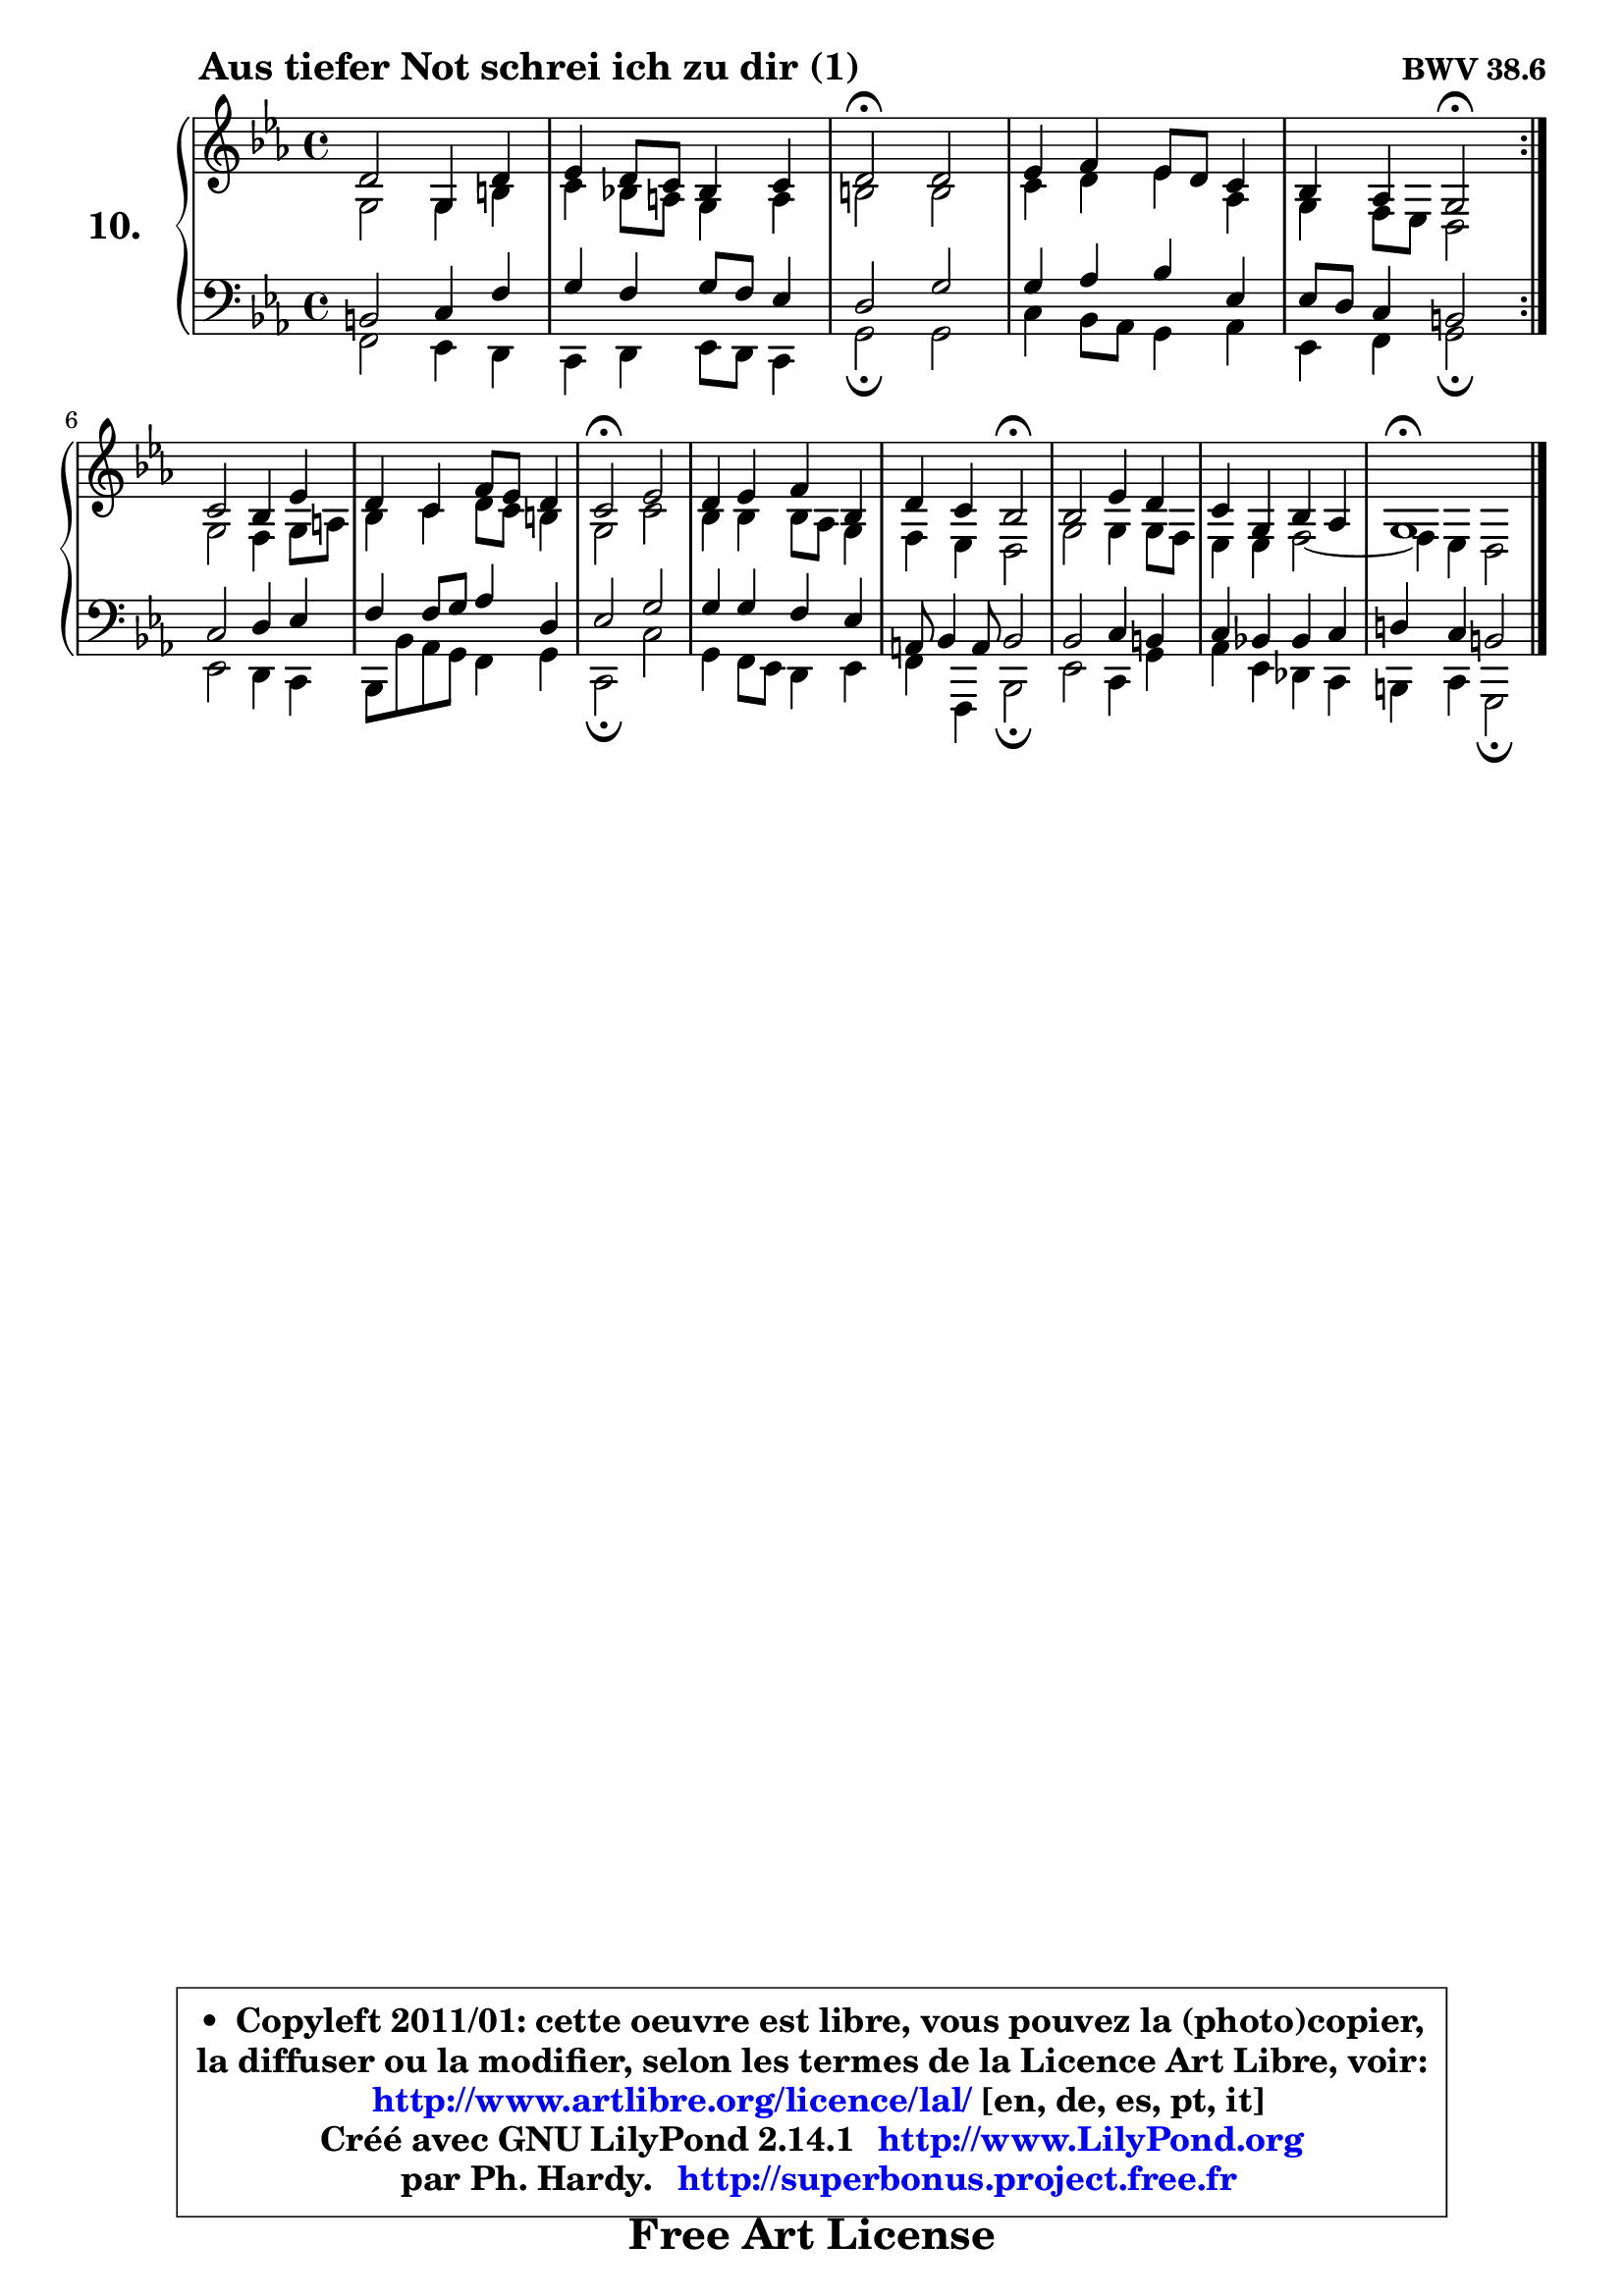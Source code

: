 
\version "2.14.1"

    \paper {
%	system-system-spacing #'padding = #0.1
%	score-system-spacing #'padding = #0.1
%	ragged-bottom = ##f
%	ragged-last-bottom = ##f
	}

    \header {
      opus = \markup { \bold "BWV 38.6" }
      piece = \markup { \hspace #9 \fontsize #2 \bold "Aus tiefer Not schrei ich zu dir (1)" }
      maintainer = "Ph. Hardy"
      maintainerEmail = "superbonus.project@free.fr"
      lastupdated = "2011/Jul/20"
      tagline = \markup { \fontsize #3 \bold "Free Art License" }
      copyright = \markup { \fontsize #3  \bold   \override #'(box-padding .  1.0) \override #'(baseline-skip . 2.9) \box \column { \center-align { \fontsize #-2 \line { • \hspace #0.5 Copyleft 2011/01: cette oeuvre est libre, vous pouvez la (photo)copier, } \line { \fontsize #-2 \line {la diffuser ou la modifier, selon les termes de la Licence Art Libre, voir: } } \line { \fontsize #-2 \with-url #"http://www.artlibre.org/licence/lal/" \line { \fontsize #1 \hspace #1.0 \with-color #blue http://www.artlibre.org/licence/lal/ [en, de, es, pt, it] } } \line { \fontsize #-2 \line { Créé avec GNU LilyPond 2.14.1 \with-url #"http://www.LilyPond.org" \line { \with-color #blue \fontsize #1 \hspace #1.0 \with-color #blue http://www.LilyPond.org } } } \line { \hspace #1.0 \fontsize #-2 \line {par Ph. Hardy. } \line { \fontsize #-2 \with-url #"http://superbonus.project.free.fr" \line { \fontsize #1 \hspace #1.0 \with-color #blue http://superbonus.project.free.fr } } } } } }

	  }

  guidemidi = {
	\repeat volta 2 {
        R1 |
        R1 |
        \tempo 4 = 34 r2 \tempo 4 = 78 r |
        R1 |
        r4 r4 \tempo 4 = 34 r2 \tempo 4 = 78 | } %fin du repeat
        R1 |
        R1 |
        \tempo 4 = 34 r2 \tempo 4 = 78 r |
        R1 |
        r4 r4 \tempo 4 = 34 r2 \tempo 4 = 78 |
        R1 |
        R1 |
        \tempo 4 = 34 r1 
	}

  upper = {
\displayLilyMusic \transpose a c {
	\time 4/4
	\key a \minor
	\clef treble
	\voiceOne
	<< { 
	% SOPRANO
	\set Voice.midiInstrument = "acoustic grand"
	\relative c'' {
	\repeat volta 2 {
        b2 e,4 b' |
        c4 b8 a g4 a |
        b2\fermata b |
        c4 d c8 b a4 |
        g4 f e2\fermata | } %fin du repeat
\break
        a2 g4 c |
        b4 a d8 c b4 |
        a2\fermata c |
        b4 c d g, |
        b4 a g2\fermata |
        g2 c4 b |
        a4 e g f |
        e1\fermata |
        \bar "|."
	} % fin de relative
	}

	\context Voice="1" { \voiceTwo 
	% ALTO
	\set Voice.midiInstrument = "acoustic grand"
	\relative c' {
	\repeat volta 2 {
        e2 e4 gis |
        a4 g!8 fis e4 fis |
        gis2 gis |
        a4 b c f, |
        e4 d8 c b2 | } %fin du repeat
        e2 d4 e8 fis |
        g4 a b8 a gis4 |
        e2 a |
        g4 g g8 f e4 |
        d4 c b2 |
        e2 e4 e8 d |
        c4 c d2 ~ |
	d4 c4 b2 |
        \bar "|."
	} % fin de relative
	\oneVoice
	} >>
}
	}

    lower = {
\transpose a c {
	\time 4/4
	\key a \minor
	\clef bass
	%\partial 4
	\voiceOne
	<< { 
	% TENOR
	\set Voice.midiInstrument = "acoustic grand"
	\relative c' {
	\repeat volta 2 {
        gis2 a4 d |
        e4 d e8 d c4 |
        b2 e |
        e4 f g c, |
        c8 b a4 gis2 | } %fin du repeat
        a2 b4 c |
        d4 d8 e f4 b, |
        c2 e |
        e4 e d c |
        fis,8 g4 fis8 g2 |
        g2 a4 gis |
        a4 g! g a |
        b!4 a gis2 |
        \bar "|."
	} % fin de relative
	}
	\context Voice="1" { \voiceTwo 
	% BASS
	\set Voice.midiInstrument = "acoustic grand"
	\relative c {
	\repeat volta 2 {
        d2 c4 b |
        a4 b c8 b a4 |
        e'2\fermata e |
        a4 g8 f e4 f |
        c4 d e2\fermata | } %fin du repeat
        c2 b4 a |
        g8 g' f8 e d4 e |
        a,2\fermata a' |
        e4 d8 c b4 c |
        d4 d, g2\fermata |
        c2 a4 e' |
        f4 c bes a |
        gis4 a e2\fermata |
        \bar "|."
	} % fin de relative
	\oneVoice
	} >>
}
	}


    \score { 

	\new PianoStaff <<
	\set PianoStaff.instrumentName = \markup { \bold \huge "10." }
	\new Staff = "upper" \upper
	\new Staff = "lower" \lower
	>>

    \layout {
%	ragged-last = ##f
	\context {
	\Staff
	\override VerticalAxisGroup #'staff-staff-spacing =
	#'(('basic-distance . 10)
	(minimum-distance . 10)
	(padding . 1.1)
	(stretchability . 10))
	 }

	   }

         } % fin de score

  \score {
    \unfoldRepeats { << \guidemidi \upper \lower >> }
    \midi {
    \context {
     \Staff
      \remove "Staff_performer"
               }

     \context {
      \Voice
       \consists "Staff_performer"
                }

     \context { 
      \Score
      tempoWholesPerMinute = #(ly:make-moment 78 4)
		}
	    }
	}


